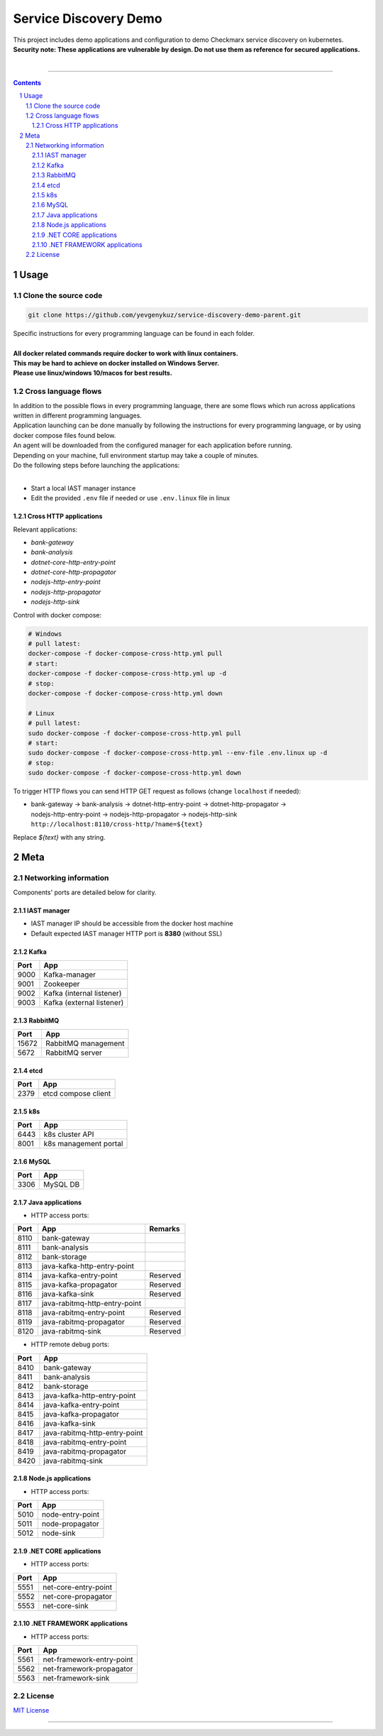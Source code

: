 Service Discovery Demo
######################

| This project includes demo applications and configuration to demo Checkmarx service discovery on kubernetes.
| **Security note: These applications are vulnerable by design. Do not use them as reference for secured applications.**
|


|java_cd| |dotnet_core_cd| |nodejs_cd|

-----

.. contents::

.. section-numbering::

Usage
=====

Clone the source code
---------------------

.. code-block:: bash

    git clone https://github.com/yevgenykuz/service-discovery-demo-parent.git
    
| Specific instructions for every programming language can be found in each folder.
|
| **All docker related commands require docker to work with linux containers.**
| **This may be hard to achieve on docker installed on Windows Server.**
| **Please use linux/windows 10/macos for best results.**


Cross language flows
--------------------

| In addition to the possible flows in every programming language, there are some flows which run across applications
  written in different programming languages.
| Application launching can be done manually by following the instructions for every programming language, or by using
  docker compose files found below.
| An agent will be downloaded from the configured manager for each application before running.
| Depending on your machine, full environment startup may take a couple of minutes.
| Do the following steps before launching the applications:
|

* Start a local IAST manager instance
* Edit the provided ``.env`` file if needed or use ``.env.linux`` file in linux

Cross HTTP applications
~~~~~~~~~~~~~~~~~~~~~~~

Relevant applications:

* *bank-gateway*
* *bank-analysis*
* *dotnet-core-http-entry-point*
* *dotnet-core-http-propagator*
* *nodejs-http-entry-point*
* *nodejs-http-propagator*
* *nodejs-http-sink*

Control with docker compose:

.. code-block:: bash

    # Windows
    # pull latest:
    docker-compose -f docker-compose-cross-http.yml pull
    # start:
    docker-compose -f docker-compose-cross-http.yml up -d
    # stop:
    docker-compose -f docker-compose-cross-http.yml down

    # Linux
    # pull latest:
    sudo docker-compose -f docker-compose-cross-http.yml pull
    # start:
    sudo docker-compose -f docker-compose-cross-http.yml --env-file .env.linux up -d
    # stop:
    sudo docker-compose -f docker-compose-cross-http.yml down

To trigger HTTP flows you can send HTTP GET request as follows (change ``localhost`` if needed):

* | bank-gateway -> bank-analysis -> dotnet-http-entry-point -> dotnet-http-propagator ->
  | nodejs-http-entry-point -> nodejs-http-propagator -> nodejs-http-sink
  | ``http://localhost:8110/cross-http/?name=${text}``

Replace *${text}* with any string.

Meta
====

Networking information
----------------------

Components' ports are detailed below for clarity.

IAST manager
~~~~~~~~~~~~

* IAST manager IP should be accessible from the docker host machine
* Default expected IAST manager HTTP port is **8380** (without SSL)

Kafka
~~~~~

====  =========================
Port  App
====  =========================
9000  Kafka-manager
9001  Zookeeper
9002  Kafka (internal listener)
9003  Kafka (external listener)
====  =========================

RabbitMQ
~~~~~~~~

=====  =========================
Port   App
=====  =========================
15672  RabbitMQ management
5672   RabbitMQ server
=====  =========================

etcd
~~~~

=====  =========================
Port   App
=====  =========================
2379   etcd compose client
=====  =========================

k8s
~~~

=====  =========================
Port   App
=====  =========================
6443   k8s cluster API
8001   k8s management portal
=====  =========================

MySQL
~~~~~

=====  =========================
Port   App
=====  =========================
3306   MySQL DB
=====  =========================

Java applications
~~~~~~~~~~~~~~~~~

* HTTP access ports:

====  =============================  ========
Port  App                            Remarks
====  =============================  ========
8110  bank-gateway
8111  bank-analysis
8112  bank-storage
8113  java-kafka-http-entry-point
8114  java-kafka-entry-point		 Reserved
8115  java-kafka-propagator			 Reserved
8116  java-kafka-sink				 Reserved
8117  java-rabitmq-http-entry-point
8118  java-rabitmq-entry-point		 Reserved
8119  java-rabitmq-propagator		 Reserved
8120  java-rabitmq-sink				 Reserved
====  =============================  ========

* HTTP remote debug ports:

====  =============================
Port  App
====  =============================
8410  bank-gateway
8411  bank-analysis
8412  bank-storage
8413  java-kafka-http-entry-point
8414  java-kafka-entry-point
8415  java-kafka-propagator
8416  java-kafka-sink
8417  java-rabitmq-http-entry-point
8418  java-rabitmq-entry-point
8419  java-rabitmq-propagator
8420  java-rabitmq-sink
====  =============================

Node.js applications
~~~~~~~~~~~~~~~~~~~~

* HTTP access ports:

====  =============================
Port  App
====  =============================
5010  node-entry-point
5011  node-propagator
5012  node-sink
====  =============================

.NET CORE applications
~~~~~~~~~~~~~~~~~~~~

* HTTP access ports:

====  =============================
Port  App
====  =============================
5551  net-core-entry-point
5552  net-core-propagator
5553  net-core-sink
====  =============================

.NET FRAMEWORK applications
~~~~~~~~~~~~~~~~~~~~

* HTTP access ports:

====  =============================
Port  App
====  =============================
5561  net-framework-entry-point
5562  net-framework-propagator
5563  net-framework-sink
====  =============================

License
-------

`MIT License <https://github.com/yevgenykuz/service-discovery-demo-parent/blob/master/LICENSE>`_


-----


.. |java_cd| image:: https://github.com/yevgenykuz/service-discovery-demo-parent/workflows/Java%20CD/badge.svg
    :target: https://github.com/yevgenykuz/service-discovery-demo-parent/actions?query=workflow%3A%22Java+CD%22
    :alt: Java CD

.. |dotnet_core_cd| image:: https://github.com/yevgenykuz/service-discovery-demo-parent/workflows/.NET%20Core%20CD/badge.svg
    :target: https://github.com/yevgenykuz/service-discovery-demo-parent/actions?query=workflow%3A%22.NET+Core+CD%22
    :alt: .NET Core CD

.. |nodejs_cd| image:: https://github.com/yevgenykuz/service-discovery-demo-parent/workflows/NodeJS%20CD/badge.svg
    :target: https://github.com/yevgenykuz/service-discovery-demo-parent/actions?query=workflow%3A%22NodeJS+CD%22
    :alt: NodeJS CD
